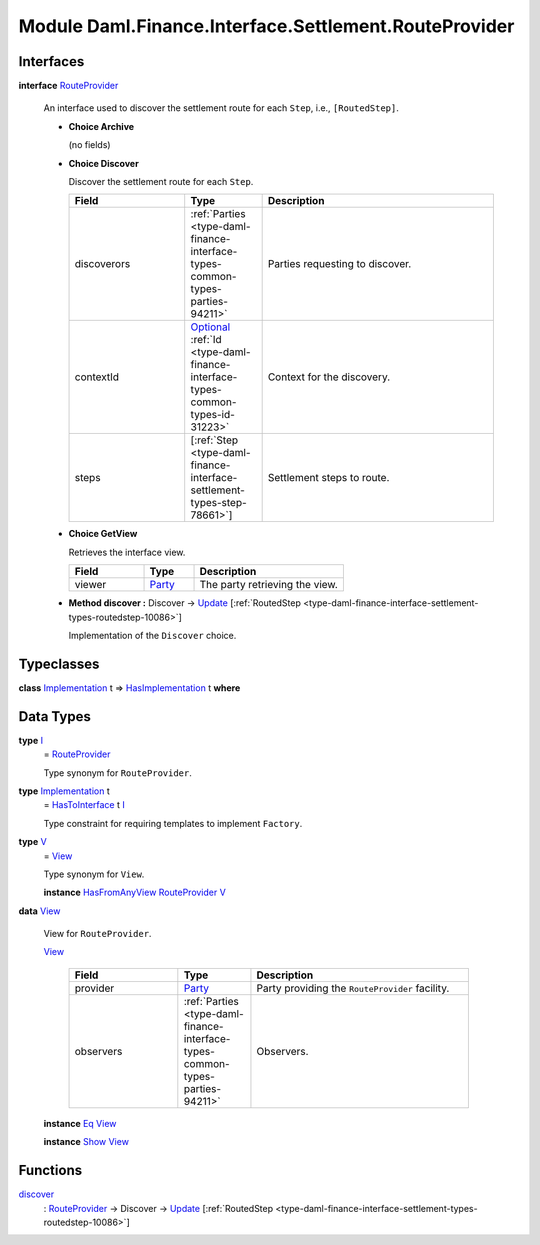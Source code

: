.. Copyright (c) 2022 Digital Asset (Switzerland) GmbH and/or its affiliates. All rights reserved.
.. SPDX-License-Identifier: Apache-2.0

.. _module-daml-finance-interface-settlement-routeprovider-15164:

Module Daml.Finance.Interface.Settlement.RouteProvider
======================================================

Interfaces
----------

.. _type-daml-finance-interface-settlement-routeprovider-routeprovider-53805:

**interface** `RouteProvider <type-daml-finance-interface-settlement-routeprovider-routeprovider-53805_>`_

  An interface used to discover the settlement route for each ``Step``, i\.e\., ``[RoutedStep]``\.

  + **Choice Archive**

    (no fields)

  + **Choice Discover**

    Discover the settlement route for each ``Step``\.

    .. list-table::
       :widths: 15 10 30
       :header-rows: 1

       * - Field
         - Type
         - Description
       * - discoverors
         - :ref:`Parties <type-daml-finance-interface-types-common-types-parties-94211>`
         - Parties requesting to discover\.
       * - contextId
         - `Optional <https://docs.daml.com/daml/stdlib/Prelude.html#type-da-internal-prelude-optional-37153>`_ :ref:`Id <type-daml-finance-interface-types-common-types-id-31223>`
         - Context for the discovery\.
       * - steps
         - \[:ref:`Step <type-daml-finance-interface-settlement-types-step-78661>`\]
         - Settlement steps to route\.

  + **Choice GetView**

    Retrieves the interface view\.

    .. list-table::
       :widths: 15 10 30
       :header-rows: 1

       * - Field
         - Type
         - Description
       * - viewer
         - `Party <https://docs.daml.com/daml/stdlib/Prelude.html#type-da-internal-lf-party-57932>`_
         - The party retrieving the view\.

  + **Method discover \:** Discover \-\> `Update <https://docs.daml.com/daml/stdlib/Prelude.html#type-da-internal-lf-update-68072>`_ \[:ref:`RoutedStep <type-daml-finance-interface-settlement-types-routedstep-10086>`\]

    Implementation of the ``Discover`` choice\.

Typeclasses
-----------

.. _class-daml-finance-interface-settlement-routeprovider-hasimplementation-56018:

**class** `Implementation <type-daml-finance-interface-settlement-routeprovider-implementation-71298_>`_ t \=\> `HasImplementation <class-daml-finance-interface-settlement-routeprovider-hasimplementation-56018_>`_ t **where**


Data Types
----------

.. _type-daml-finance-interface-settlement-routeprovider-i-46608:

**type** `I <type-daml-finance-interface-settlement-routeprovider-i-46608_>`_
  \= `RouteProvider <type-daml-finance-interface-settlement-routeprovider-routeprovider-53805_>`_

  Type synonym for ``RouteProvider``\.

.. _type-daml-finance-interface-settlement-routeprovider-implementation-71298:

**type** `Implementation <type-daml-finance-interface-settlement-routeprovider-implementation-71298_>`_ t
  \= `HasToInterface <https://docs.daml.com/daml/stdlib/Prelude.html#class-da-internal-interface-hastointerface-68104>`_ t `I <type-daml-finance-interface-settlement-routeprovider-i-46608_>`_

  Type constraint for requiring templates to implement ``Factory``\.

.. _type-daml-finance-interface-settlement-routeprovider-v-92135:

**type** `V <type-daml-finance-interface-settlement-routeprovider-v-92135_>`_
  \= `View <type-daml-finance-interface-settlement-routeprovider-view-63261_>`_

  Type synonym for ``View``\.

  **instance** `HasFromAnyView <https://docs.daml.com/daml/stdlib/DA-Internal-Interface-AnyView.html#class-da-internal-interface-anyview-hasfromanyview-30108>`_ `RouteProvider <type-daml-finance-interface-settlement-routeprovider-routeprovider-53805_>`_ `V <type-daml-finance-interface-settlement-routeprovider-v-92135_>`_

.. _type-daml-finance-interface-settlement-routeprovider-view-63261:

**data** `View <type-daml-finance-interface-settlement-routeprovider-view-63261_>`_

  View for ``RouteProvider``\.

  .. _constr-daml-finance-interface-settlement-routeprovider-view-38976:

  `View <constr-daml-finance-interface-settlement-routeprovider-view-38976_>`_

    .. list-table::
       :widths: 15 10 30
       :header-rows: 1

       * - Field
         - Type
         - Description
       * - provider
         - `Party <https://docs.daml.com/daml/stdlib/Prelude.html#type-da-internal-lf-party-57932>`_
         - Party providing the ``RouteProvider`` facility\.
       * - observers
         - :ref:`Parties <type-daml-finance-interface-types-common-types-parties-94211>`
         - Observers\.

  **instance** `Eq <https://docs.daml.com/daml/stdlib/Prelude.html#class-ghc-classes-eq-22713>`_ `View <type-daml-finance-interface-settlement-routeprovider-view-63261_>`_

  **instance** `Show <https://docs.daml.com/daml/stdlib/Prelude.html#class-ghc-show-show-65360>`_ `View <type-daml-finance-interface-settlement-routeprovider-view-63261_>`_

Functions
---------

.. _function-daml-finance-interface-settlement-routeprovider-discover-52075:

`discover <function-daml-finance-interface-settlement-routeprovider-discover-52075_>`_
  \: `RouteProvider <type-daml-finance-interface-settlement-routeprovider-routeprovider-53805_>`_ \-\> Discover \-\> `Update <https://docs.daml.com/daml/stdlib/Prelude.html#type-da-internal-lf-update-68072>`_ \[:ref:`RoutedStep <type-daml-finance-interface-settlement-types-routedstep-10086>`\]
